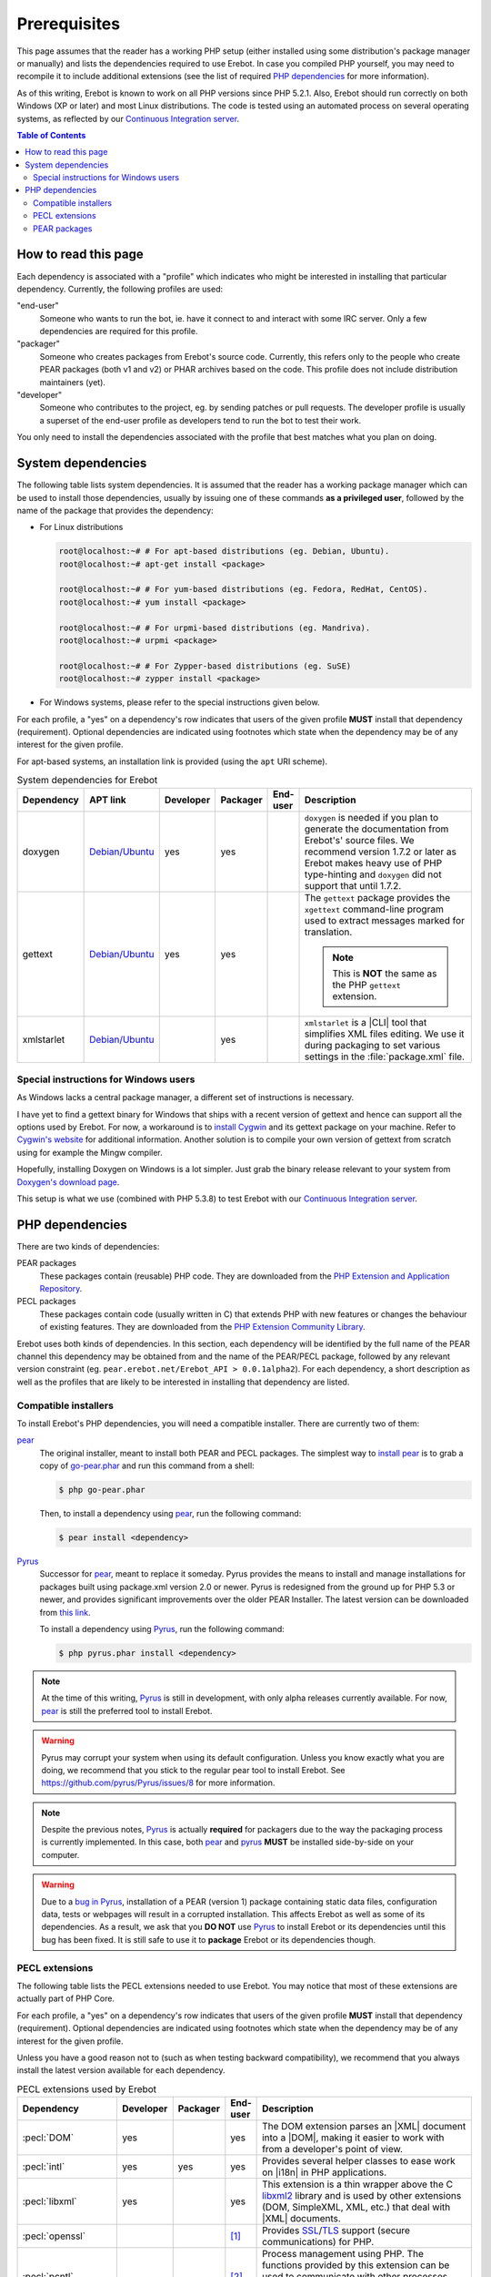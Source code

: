 ..  _`prerequisites`:

Prerequisites
=============

This page assumes that the reader has a working PHP setup (either installed
using some distribution's package manager or manually) and lists
the dependencies required to use Erebot.
In case you compiled PHP yourself, you may need to recompile it to include
additional extensions (see the list of required `PHP dependencies`_ for more
information).

As of this writing, Erebot is known to work on all PHP versions since PHP 5.2.1.
Also, Erebot should run correctly on both Windows (XP or later) and most Linux
distributions.
The code is tested using an automated process on several operating systems,
as reflected by our `Continuous Integration server`_.

..  contents:: Table of Contents
    :local:


How to read this page
---------------------

Each dependency is associated with a "profile" which indicates who might be
interested in installing that particular dependency.
Currently, the following profiles are used:

"end-user"
    Someone who wants to run the bot, ie. have it connect to and interact
    with some IRC server. Only a few dependencies are required for this
    profile.

"packager"
    Someone who creates packages from Erebot's source code. Currently, this
    refers only to the people who create PEAR packages (both v1 and v2) or
    PHAR archives based on the code. This profile does not include
    distribution maintainers (yet).

"developer"
    Someone who contributes to the project, eg. by sending patches or pull
    requests. The developer profile is usually a superset of the end-user
    profile as developers tend to run the bot to test their work.

You only need to install the dependencies associated with the profile that
best matches what you plan on doing.


System dependencies
-------------------

The following table lists system dependencies. It is assumed that the reader
has a working package manager which can be used to install those dependencies,
usually by issuing one of these commands **as a privileged user**, followed by
the name of the package that provides the dependency:

*   For Linux distributions

    ..  sourcecode:: bash

        root@localhost:~# # For apt-based distributions (eg. Debian, Ubuntu).
        root@localhost:~# apt-get install <package>

        root@localhost:~# # For yum-based distributions (eg. Fedora, RedHat, CentOS).
        root@localhost:~# yum install <package>

        root@localhost:~# # For urpmi-based distributions (eg. Mandriva).
        root@localhost:~# urpmi <package>

        root@localhost:~# # For Zypper-based distributions (eg. SuSE)
        root@localhost:~# zypper install <package>

*   For Windows systems, please refer to the special instructions given
    below.

For each profile, a "yes" on a dependency's row indicates that users of the
given profile **MUST** install that dependency (requirement). Optional
dependencies are indicated using footnotes which state when the dependency
may be of any interest for the given profile.

For apt-based systems, an installation link is provided (using the ``apt``
URI scheme).

..  list-table:: System dependencies for Erebot
    :widths: 10 10 5 5 5 65
    :header-rows: 1

    *   -   Dependency
        -   APT link
        -   Developer
        -   Packager
        -   End-user
        -   Description
    *   -   doxygen
        -   `Debian/Ubuntu <apt:doxygen>`__
        -   yes
        -   yes
        -
        -   ``doxygen`` is needed if you plan to generate the documentation
            from Erebot's' source files. We recommend version 1.7.2 or later
            as Erebot makes heavy use of PHP type-hinting and ``doxygen``
            did not support that until 1.7.2.
    *   -   gettext
        -   `Debian/Ubuntu <apt:gettext>`__
        -   yes
        -   yes
        -
        -   The ``gettext`` package provides the ``xgettext`` command-line
            program used to extract messages marked for translation.

            ..  note::

                This is **NOT** the same as the PHP ``gettext`` extension.
    *   -   xmlstarlet
        -   `Debian/Ubuntu <apt:xmlstarlet>`__
        -
        -   yes
        -
        -   ``xmlstarlet`` is a |CLI| tool that simplifies XML files editing.
            We use it during packaging to set various settings in the
            :file:`package.xml` file.

Special instructions for Windows users
~~~~~~~~~~~~~~~~~~~~~~~~~~~~~~~~~~~~~~

As Windows lacks a central package manager, a different set of instructions is
necessary.

I have yet to find a gettext binary for Windows that ships with a recent version
of gettext and hence can support all the options used by Erebot.
For now, a workaround is to `install Cygwin`_ and its gettext package on your
machine. Refer to `Cygwin's website`_ for additional information.
Another solution is to compile your own version of gettext from scratch
using for example the Mingw compiler.

Hopefully, installing Doxygen on Windows is a lot simpler. Just grab the binary
release relevant to your system from `Doxygen's download page`_.

This setup is what we use (combined with PHP 5.3.8) to test Erebot with our
`Continuous Integration server`_.


PHP dependencies
----------------

There are two kinds of dependencies:

PEAR packages
    These packages contain (reusable) PHP code. They are downloaded from the
    `PHP Extension and Application Repository`_.

PECL packages
    These packages contain code (usually written in C) that extends PHP
    with new features or changes the behaviour of existing features.
    They are downloaded from the `PHP Extension Community Library`_.

Erebot uses both kinds of dependencies. In this section, each dependency
will be identified by the full name of the PEAR channel this dependency may
be obtained from and the name of the PEAR/PECL package, followed by any relevant
version constraint (eg. ``pear.erebot.net/Erebot_API > 0.0.1alpha2``).
For each dependency, a short description as well as the profiles that are
likely to be interested in installing that dependency are listed.


Compatible installers
~~~~~~~~~~~~~~~~~~~~~

To install Erebot's PHP dependencies, you will need a compatible installer.
There are currently two of them:

`pear`_
    The original installer, meant to install both PEAR and PECL packages.
    The simplest way to `install pear`_ is to grab a copy of
    `go-pear.phar <http://pear.php.net/go-pear.phar>`_ and run this command
    from a shell:

    ..  sourcecode:: bash

        $ php go-pear.phar

    Then, to install a dependency using `pear`_, run the following command:

    ..  sourcecode:: bash

        $ pear install <dependency>

`Pyrus`_
    Successor for `pear`_, meant to replace it someday.
    Pyrus provides the means to install and manage installations for packages
    built using package.xml version 2.0 or newer. Pyrus is redesigned from
    the ground up for PHP 5.3 or newer, and provides significant improvements
    over the older PEAR Installer.
    The latest version can be downloaded from
    `this link <http://pear2.php.net/pyrus.phar>`_.

    To install a dependency using `Pyrus`_, run the following command:

    ..  sourcecode:: bash

        $ php pyrus.phar install <dependency>


..  note::

    At the time of this writing, `Pyrus`_ is still in development, with only
    alpha releases currently available. For now, `pear`_ is still the preferred
    tool to install Erebot.

..  warning::

    Pyrus may corrupt your system when using its default configuration.
    Unless you know exactly what you are doing, we recommend that you stick
    to the regular pear tool to install Erebot.
    See https://github.com/pyrus/Pyrus/issues/8 for more information.

..  note::

    Despite the previous notes, `Pyrus`_ is actually **required** for packagers
    due to the way the packaging process is currently implemented.
    In this case, both `pear`_ and `pyrus`_ **MUST** be installed side-by-side
    on your computer.

..  warning::

    Due to a `bug in Pyrus <https://github.com/pyrus/Pyrus/issues/26>`_,
    installation of a PEAR (version 1) package containing static data files,
    configuration data, tests or webpages will result in a corrupted
    installation. This affects Erebot as well as some of its dependencies.
    As a result, we ask that you **DO NOT** use `Pyrus`_ to install Erebot
    or its dependencies until this bug has been fixed. It is still safe to
    use it to **package** Erebot or its dependencies though.


PECL extensions
~~~~~~~~~~~~~~~

The following table lists the PECL extensions needed to use Erebot.
You may notice that most of these extensions are actually part of PHP Core.

For each profile, a "yes" on a dependency's row indicates that users of the
given profile **MUST** install that dependency (requirement). Optional
dependencies are indicated using footnotes which state when the dependency
may be of any interest for the given profile.

Unless you have a good reason not to (such as when testing backward
compatibility), we recommend that you always install the latest version
available for each dependency.

..  list-table:: PECL extensions used by Erebot
    :widths: 15 5 5 5 70
    :header-rows: 1

    *   -   Dependency
        -   Developer
        -   Packager
        -   End-user
        -   Description
    *   -   :pecl:`DOM`
        -   yes
        -
        -   yes
        -   The DOM extension parses an |XML| document into a |DOM|, making it
            easier to work with from a developer's point of view.
    *   -   :pecl:`intl`
        -   yes
        -   yes
        -   yes
        -   Provides several helper classes to ease work on |i18n|
            in PHP applications.
    *   -   :pecl:`libxml`
        -   yes
        -
        -   yes
        -   This extension is a thin wrapper above the C `libxml2`_ library
            and is used by other extensions (DOM, SimpleXML, XML, etc.) that
            deal with |XML| documents.
    *   -   :pecl:`openssl`
        -
        -
        -   [1]_
        -   Provides `SSL`_/`TLS`_ support (secure communications) for PHP.
    *   -   :pecl:`pcntl`
        -
        -
        -   [2]_
        -   Process management using PHP. The functions provided by this
            extension can be used to communicate with other processes
            from PHP (using signals) and to exercise some sort of control
            over them.
    *   -   :pecl:`Phar`
        -
        -   [3]_
        -   [4]_
        -   This extension is used to create or access a PHP Archive (phar).
    *   -   :pecl:`POSIX`
        -
        -
        -   [5]_
        -   Provides access to several functions only featured by
            `POSIX`_-compliant operating systems.
    *   -   :pecl:`Reflection`
        -   yes
        -
        -   yes
        -   This extension makes it possible for some PHP code to inspect its
            own structure.
    *   -   :pecl:`SimpleXML`
        -   yes
        -
        -   yes
        -   Wrapper around `libxml2`_ designed to make working with |XML|
            documents easier.
    *   -   :pecl:`sockets`
        -   yes
        -
        -   yes
        -   This extensions provides networking means for PHP applications.
    *   -   :pecl:`SPL`
        -   yes
        -
        -   yes
        -   The `Standard PHP Library`_ provides several functions and classes
            meant to deal with common usage patterns, improving code reuse.
    *   -   :pecl:`SQLite3`
        -
        -   yes [6]_
        -
        -   Wrapper around version 3 of the C `SQLite`_ library.
    *   -   `pecl.php.net/xdebug`_
        -   yes
        -
        -
        -   Debugging execution of PHP code is made possible by this extension.
            It can also be used to retrieve some metrics on the code (like
            code coverage information).
    *   -   :pecl:`XMLReader`
        -
        -   yes [6]_
        -
        -   A simple extension to read |XML| documents without having to build
            a full |DOM| in memory first.
    *   -   :pecl:`XMLWriter`
        -
        -   yes [6]_
        -
        -   XMLReader's counterpart to write XML documents.
    *   -   :pecl:`mbstring`
            or :pecl:`iconv`
            or :pecl:`recode`
            or :pecl:`XML`
        -   yes
        -
        -   yes
        -   These extensions make it possible to re-encode some text (also
            known as transcoding) from one encoding to another.
            ``mbstring`` and ``iconv`` support a wider set of encodings than
            the other extensions and are thus recommended.

..  _`Standard PHP Library`:
    http://php.net/spl
..  _`pecl.php.net/xdebug`:
    http://xdebug.org/

..  [1] Needed if you want to connect to IRC servers using a secure
    (encrypted) connection. Required when running Erebot from a PHAR archive
    (used to check the archive's origin and integrity).
..  [2] Required for daemonization and to change user/group information
    upon startup. Not available on Windows.
..  [3] Only required to package Erebot as a ``.phar`` archive.
..  [4] Only required to run Erebot from a ``.phar`` archive.
..  [5] Required to change user/group information upon startup.
    Not available on Windows.
..  [6] This dependency is inherited from Pyrus (which we use to package Erebot).


PEAR packages
~~~~~~~~~~~~~

The following table lists the PEAR packages needed to use Erebot.

For each profile, a "yes" on a dependency's row indicates that users of the
given profile **MUST** install that dependency (requirement). Optional
dependencies are indicated using footnotes which state when the dependency
may be of any interest for the given profile.

Unless you have a good reason not to (such as when testing backward
compatibility), we recommend that you always install the latest version
available for each dependency.

..  list-table:: PEAR packages used by Erebot
    :widths: 20 5 5 5 65
    :header-rows: 1

    *   -   Dependency
        -   Developer
        -   Packager
        -   End-user
        -   Description
    *   -   `pear.pdepend.org/PHP_Depend`_
        -   [7]_
        -
        -
        -   PHP Depend gives several metrics on PHP code such as adherence
            between classes.
    *   -   `pear.phing.info/Phing`_  >= 2.4.3
        -   yes
        -   yes
        -
        -   |phing| is a PHP project build tool based on `Apache Ant`_.
            It is heavily used by Erebot which provides phing targets for
            most operations you may use.
    *   -   :pear:`Console_CommandLine`
        -   yes
        -
        -   yes
        -   Parses command line arguments. This is used by Erebot to provide
            options for the bot (eg. to change the path to the configuration
            file, to start the bot in the background, etc.).
    *   -   :pear:`File_Gettext`
        -   yes
        -
        -   yes
        -   Erebot uses this PEAR package to handle |i18n|. It can be used to
            parse `gettext`_ translation catalogs, like the ones provided
            with Erebot.
    *   -   :pear:`PHP_CodeSniffer`
        -   yes [8]_
        -
        -
        -   This package tokenizes PHP files and detects violations of a
            defined set of coding standards. It is used by Erebot developers
            to make sure new patches comply with `Erebot's coding standard`_.
    *   -   :pear:`PHP_ParserGenerator`
        -   yes
        -   yes
        -
        -   This package is is a port of the `Lemon parser generator`_ for PHP
            and is used by Erebot and its modules to create parsers for several
            grammars (eg. to parse expressions in styles).
    *   -   `pear.phpmd.org/PHP_PMD`_
        -   [9]_
        -
        -
        -   The PHP Mess Detector parses PHP files to detect overly complex
            code patterns, making it easier for developpers to refactor their
            code and to improve its readability.
    *   -   `pear.phpunit.de/phpcpd`_
        -   [10]_
        -
        -
        -   The PHP Copy/Paste Detector detects abusive duplication of PHP code.
    *   -   `pear.phpunit.de/PHPUnit`_ >= 3.4.0
        -   [11]_
        -
        -
        -   PHP unit test framework used by Erebot. Pull requests should
            generally contain one or more unit test before they can be
            considered for review.

..  [7] Required to use the ``qa_depend`` phing target.
..  [8] Required to use the ``qa_codesniffer`` phing target,
    which should **ALWAYS** be called before submitting a patch.
..  [9] Required to use the ``qa_mess`` phing target.
..  [10] Required to use the ``qa_duplicates`` phing target.
..  [11] Required to use any of the ``qa_coverage``, ``qa_test``,
    ``test`` or ``tests`` phing targets.

..  _`pear.pdepend.org/PHP_Depend`:
    http://pdepend.org/
..  _`pear.phing.info/Phing`:
    http://phing.info/
..  _`pear.phpmd.org/PHP_PMD`:
    http://phpmd.org/
..  _`pear.phpunit.de/phpcpd`:
    https://github.com/sebastianbergmann/phpcpd
..  _`pear.phpunit.de/PHPUnit`:
    http://phpunit.de/


..  |---| unicode:: U+02014 .. em dash
    :trim:
..  |CLI|   replace:: :abbr:`CLI (Command-Line Interface)`
..  |phing| replace:: :abbr:`phing (PHing Is Not GNU make)`
..  |i18n|  replace:: :abbr:`i18n (internationalization)`
..  |XML|   replace:: :abbr:`XML (eXtensible Markup Language)`
..  |DOM|   replace:: :abbr:`DOM (Document Object Model)`

..  _`Continuous Integration server`:
    https://buildbot.erebot.net/components/
..  _`PHP Extension and Application Repository`:
    http://pear.php.net/
..  _`PHP Extension Community Library`:
    http://pecl.php.net/
..  _`ABNF grammar`:
    http://en.wikipedia.org/wiki/Augmented_Backus%E2%80%93Naur_Form
..  _`pear`:
    http://pear.php.net/package/PEAR
..  _`install pear`:
    http://pear.php.net/manual/en/installation.php
..  _`Pyrus`:
    http://pyrus.net/
..  _`gettext`:
    http://www.gnu.org/s/gettext/
..  _`libxml2`:
    http://xmlsoft.org/
..  _`SSL`:
    http://en.wikipedia.org/wiki/Secure_Sockets_Layer
..  _`TLS`:
    http://en.wikipedia.org/wiki/Transport_Layer_Security
..  _`POSIX`:
    http://en.wikipedia.org/wiki/Posix
..  _`SQLite`:
    http://www.sqlite.org/
..  _`Apache Ant`:
    http://ant.apache.org/
..  _`Erebot's coding standard`:
    Coding_Standard.html
..  _`install Cygwin`:
    http://cygwin.com/setup.exe
..  _`Cygwin's website`:
    http://www.cygwin.com/
..  _`Doxygen's download page`:
    http://www.stack.nl/~dimitri/doxygen/download.html#latestsrc
..  _`Lemon parser generator`:
    http://www.hwaci.com/sw/lemon/lemon.html

.. vim: ts=4 et
